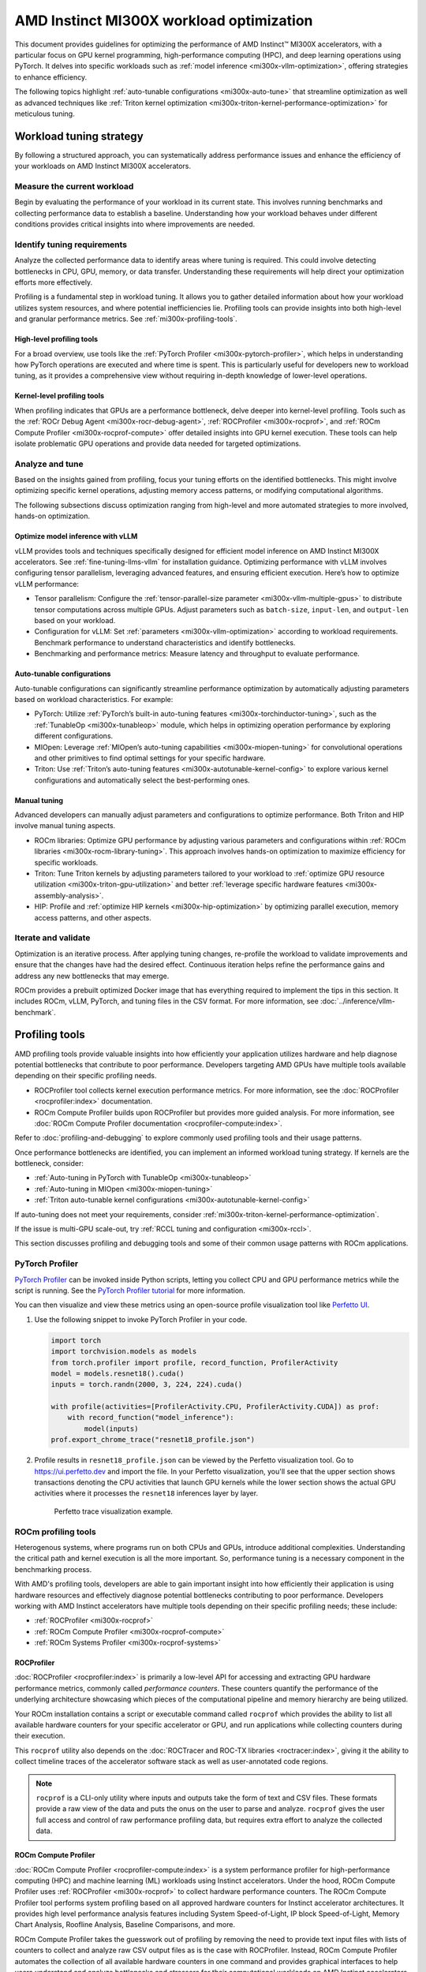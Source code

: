 .. meta::
   :description: Learn about workload tuning on AMD Instinct MI300X accelerators for optimal performance.
   :keywords: AMD, Instinct, MI300X, HPC, tuning, BIOS settings, NBIO, ROCm,
              environment variable, performance, HIP, Triton, PyTorch TunableOp, vLLM, RCCL,
              MIOpen, accelerator, GPU, resource utilization

*****************************************
AMD Instinct MI300X workload optimization
*****************************************

This document provides guidelines for optimizing the performance of AMD
Instinct™ MI300X accelerators, with a particular focus on GPU kernel
programming, high-performance computing (HPC), and deep learning operations
using PyTorch. It delves into specific workloads such as
:ref:`model inference <mi300x-vllm-optimization>`, offering strategies to
enhance efficiency.

The following topics highlight :ref:`auto-tunable configurations <mi300x-auto-tune>`
that streamline optimization as well as advanced techniques like
:ref:`Triton kernel optimization <mi300x-triton-kernel-performance-optimization>` for
meticulous tuning.

Workload tuning strategy
========================

By following a structured approach, you can systematically address
performance issues and enhance the efficiency of your workloads on AMD Instinct
MI300X accelerators.

Measure the current workload
----------------------------

Begin by evaluating the performance of your workload in its current state. This
involves running benchmarks and collecting performance data to establish a
baseline. Understanding how your workload behaves under different conditions
provides critical insights into where improvements are needed.

.. _mi300x-profiling-start:

Identify tuning requirements
----------------------------

Analyze the collected performance data to identify areas where tuning is
required. This could involve detecting bottlenecks in CPU, GPU, memory, or data
transfer. Understanding these requirements will help direct your optimization
efforts more effectively.

Profiling is a fundamental step in workload tuning. It allows you to gather
detailed information about how your workload utilizes system resources, and
where potential inefficiencies lie. Profiling tools can provide insights into
both high-level and granular performance metrics. See :ref:`mi300x-profiling-tools`.

High-level profiling tools
^^^^^^^^^^^^^^^^^^^^^^^^^^

For a broad overview, use tools like the
:ref:`PyTorch Profiler <mi300x-pytorch-profiler>`, which helps in
understanding how PyTorch operations are executed and where time is spent. This
is particularly useful for developers new to workload tuning, as it provides a
comprehensive view without requiring in-depth knowledge of lower-level
operations.

Kernel-level profiling tools
^^^^^^^^^^^^^^^^^^^^^^^^^^^^

When profiling indicates that GPUs are a performance bottleneck, delve deeper
into kernel-level profiling. Tools such as the
:ref:`ROCr Debug Agent <mi300x-rocr-debug-agent>`,
:ref:`ROCProfiler <mi300x-rocprof>`, and
:ref:`ROCm Compute Profiler <mi300x-rocprof-compute>` offer detailed insights
into GPU kernel execution. These tools can help isolate problematic GPU
operations and provide data needed for targeted optimizations.

Analyze and tune
----------------

Based on the insights gained from profiling, focus your tuning efforts on the
identified bottlenecks. This might involve optimizing specific kernel
operations, adjusting memory access patterns, or modifying computational
algorithms.

The following subsections discuss optimization ranging from high-level and more
automated strategies to more involved, hands-on optimization.

Optimize model inference with vLLM
^^^^^^^^^^^^^^^^^^^^^^^^^^^^^^^^^^

vLLM provides tools and techniques specifically designed for efficient model
inference on AMD Instinct MI300X accelerators. See :ref:`fine-tuning-llms-vllm`
for installation guidance. Optimizing performance with vLLM
involves configuring tensor parallelism, leveraging advanced features, and
ensuring efficient execution. Here’s how to optimize vLLM performance:

* Tensor parallelism: Configure the
  :ref:`tensor-parallel-size parameter <mi300x-vllm-multiple-gpus>` to distribute
  tensor computations across multiple GPUs. Adjust parameters such as
  ``batch-size``, ``input-len``, and ``output-len`` based on your workload.

* Configuration for vLLM: Set :ref:`parameters <mi300x-vllm-optimization>`
  according to workload requirements. Benchmark performance to understand
  characteristics and identify bottlenecks.

* Benchmarking and performance metrics: Measure latency and throughput to
  evaluate performance.

.. _mi300x-auto-tune:

Auto-tunable configurations
^^^^^^^^^^^^^^^^^^^^^^^^^^^
Auto-tunable configurations can significantly streamline performance
optimization by automatically adjusting parameters based on workload
characteristics. For example:

* PyTorch: Utilize :ref:`PyTorch’s built-in auto-tuning features <mi300x-torchinductor-tuning>`,
  such as the :ref:`TunableOp <mi300x-tunableop>` module, which helps in
  optimizing operation performance by exploring different configurations.

* MIOpen: Leverage :ref:`MIOpen’s auto-tuning capabilities <mi300x-miopen-tuning>`
  for convolutional operations and other primitives to find optimal settings for
  your specific hardware.

* Triton: Use :ref:`Triton’s auto-tuning features <mi300x-autotunable-kernel-config>`
  to explore various kernel configurations and automatically select the
  best-performing ones.

Manual tuning
^^^^^^^^^^^^^

Advanced developers can manually adjust parameters and configurations to
optimize performance. Both Triton and HIP involve manual tuning aspects.

* ROCm libraries: Optimize GPU performance by adjusting various parameters and
  configurations within :ref:`ROCm libraries <mi300x-rocm-library-tuning>`. This
  approach involves hands-on optimization to maximize efficiency for specific
  workloads.

* Triton: Tune Triton kernels by adjusting parameters tailored to
  your workload to
  :ref:`optimize GPU resource utilization <mi300x-triton-gpu-utilization>` and
  better :ref:`leverage specific hardware features <mi300x-assembly-analysis>`.

* HIP: Profile and :ref:`optimize HIP kernels <mi300x-hip-optimization>` by
  optimizing parallel execution, memory access patterns, and other aspects.

Iterate and validate
--------------------

Optimization is an iterative process. After applying tuning changes, re-profile
the workload to validate improvements and ensure that the changes have had the
desired effect. Continuous iteration helps refine the performance gains and
address any new bottlenecks that may emerge.

ROCm provides a prebuilt optimized Docker image that has everything required to implement
the tips in this section. It includes ROCm, vLLM, PyTorch, and tuning files in the CSV 
format. For more information, see :doc:`../inference/vllm-benchmark`.

.. _mi300x-profiling-tools:

Profiling tools
===============

AMD profiling tools provide valuable insights into how efficiently your
application utilizes hardware and help diagnose potential bottlenecks that
contribute to poor performance. Developers targeting AMD GPUs have multiple
tools available depending on their specific profiling needs.

* ROCProfiler tool collects kernel execution performance
  metrics. For more information, see the
  :doc:`ROCProfiler <rocprofiler:index>`
  documentation.

* ROCm Compute Profiler builds upon ROCProfiler but provides more guided analysis.
  For more information, see
  :doc:`ROCm Compute Profiler documentation <rocprofiler-compute:index>`.

Refer to :doc:`profiling-and-debugging`
to explore commonly used profiling tools and their usage patterns.

Once performance bottlenecks are identified, you can implement an informed workload
tuning strategy. If kernels are the bottleneck, consider:

* :ref:`Auto-tuning in PyTorch with TunableOp <mi300x-tunableop>`

* :ref:`Auto-tuning in MIOpen <mi300x-miopen-tuning>`

* :ref:`Triton auto-tunable kernel configurations <mi300x-autotunable-kernel-config>`

If auto-tuning does not meet your requirements, consider
:ref:`mi300x-triton-kernel-performance-optimization`.

If the issue is multi-GPU scale-out, try
:ref:`RCCL tuning and configuration <mi300x-rccl>`.

This section discusses profiling and debugging tools and some of their common usage patterns with ROCm applications.

.. _mi300x-pytorch-profiler:

PyTorch Profiler
----------------

`PyTorch Profiler <https://pytorch.org/docs/stable/profiler.html>`_ can be invoked inside Python scripts, letting you
collect CPU and GPU performance metrics while the script is running. See the `PyTorch Profiler tutorial
<https://pytorch.org/tutorials/recipes/recipes/profiler_recipe.html>`_ for more information.

You can then visualize and view these metrics using an open-source profile visualization tool like
`Perfetto UI <https://ui.perfetto.dev>`_.

#. Use the following snippet to invoke PyTorch Profiler in your code.

   .. code-block:: python

      import torch
      import torchvision.models as models
      from torch.profiler import profile, record_function, ProfilerActivity
      model = models.resnet18().cuda()
      inputs = torch.randn(2000, 3, 224, 224).cuda()

      with profile(activities=[ProfilerActivity.CPU, ProfilerActivity.CUDA]) as prof:
          with record_function("model_inference"):
              model(inputs)
      prof.export_chrome_trace("resnet18_profile.json")

#. Profile results in ``resnet18_profile.json`` can be viewed by the Perfetto visualization tool. Go to
   `<https://ui.perfetto.dev>`__ and import the file. In your Perfetto visualization, you'll see that the upper section
   shows transactions denoting the CPU activities that launch GPU kernels while the lower section shows the actual GPU
   activities where it processes the ``resnet18`` inferences layer by layer. 

   .. figure:: ../../../data/how-to/tuning-guides/perfetto-trace.svg
      :width: 800

      Perfetto trace visualization example.

ROCm profiling tools
--------------------

Heterogenous systems, where programs run on both CPUs and GPUs, introduce additional complexities. Understanding the
critical path and kernel execution is all the more important. So, performance tuning is a necessary component in the
benchmarking process.

With AMD's profiling tools, developers are able to gain important insight into how efficiently their application is
using hardware resources and effectively diagnose potential bottlenecks contributing to poor performance. Developers
working with AMD Instinct accelerators have multiple tools depending on their specific profiling needs; these include:

* :ref:`ROCProfiler <mi300x-rocprof>`

* :ref:`ROCm Compute Profiler <mi300x-rocprof-compute>`

* :ref:`ROCm Systems Profiler <mi300x-rocprof-systems>`

.. _mi300x-rocprof:

ROCProfiler
^^^^^^^^^^^

:doc:`ROCProfiler <rocprofiler:index>` is primarily a low-level API for accessing and extracting GPU hardware performance
metrics, commonly called *performance counters*. These counters quantify the performance of the underlying architecture
showcasing which pieces of the computational pipeline and memory hierarchy are being utilized.

Your ROCm installation contains a script or executable command called ``rocprof`` which provides the ability to list all
available hardware counters for your specific accelerator or GPU, and run applications while collecting counters during
their execution.

This ``rocprof`` utility also depends on the :doc:`ROCTracer and ROC-TX libraries <roctracer:index>`, giving it the
ability to collect timeline traces of the accelerator software stack as well as user-annotated code regions.

.. note::

   ``rocprof`` is a CLI-only utility where inputs and outputs take the form of text and CSV files. These
   formats provide a raw view of the data and puts the onus on the user to parse and analyze. ``rocprof``
   gives the user full access and control of raw performance profiling data, but requires extra effort to analyze the
   collected data.

.. _mi300x-rocprof-compute:

ROCm Compute Profiler
^^^^^^^^^^^^^^^^^^^^^

:doc:`ROCm Compute Profiler <rocprofiler-compute:index>` is a system performance profiler for high-performance computing (HPC) and
machine learning (ML) workloads using Instinct accelerators. Under the hood, ROCm Compute Profiler uses
:ref:`ROCProfiler <mi300x-rocprof>` to collect hardware performance counters. The ROCm Compute Profiler tool performs
system profiling based on all approved hardware counters for Instinct
accelerator architectures. It provides high level performance analysis features including System Speed-of-Light, IP
block Speed-of-Light, Memory Chart Analysis, Roofline Analysis, Baseline Comparisons, and more.

ROCm Compute Profiler takes the guesswork out of profiling by removing the need to provide text input files with lists of counters
to collect and analyze raw CSV output files as is the case with ROCProfiler. Instead, ROCm Compute Profiler automates the collection
of all available hardware counters in one command and provides graphical interfaces to help users understand and
analyze bottlenecks and stressors for their computational workloads on AMD Instinct accelerators.

.. note::

   ROCm Compute Profiler collects hardware counters in multiple passes, and will therefore re-run the application during each pass
   to collect different sets of metrics.

.. figure:: ../../../data/how-to/tuning-guides/rocprof-compute-analysis.png
   :width: 800

   ROCm Compute Profiler memory chart analysis panel.

In brief, ROCm Compute Profiler provides details about hardware activity for a particular GPU kernel. It also supports both
a web-based GUI or command-line analyzer, depending on your preference.

.. _mi300x-rocprof-systems:

ROCm Systems Profiler
^^^^^^^^^^^^^^^^^^^^^

:doc:`ROCm Systems Profiler <rocprofiler-systems:index>` is a comprehensive profiling and tracing tool for parallel applications,
including HPC and ML packages, written in C, C++, Fortran, HIP, OpenCL, and Python which execute on the CPU or CPU and
GPU. It is capable of gathering the performance information of functions through any combination of binary
instrumentation, call-stack sampling, user-defined regions, and Python interpreter hooks.

ROCm Systems Profiler supports interactive visualization of comprehensive traces in the web browser in addition to high-level
summary profiles with ``mean/min/max/stddev`` statistics. Beyond runtime
information, ROCm Systems Profiler supports the collection of system-level metrics such as CPU frequency, GPU temperature, and GPU
utilization. Process and thread level metrics such as memory usage, page faults, context switches, and numerous other
hardware counters are also included.

.. tip::

   When analyzing the performance of an application, it is best not to assume you know where the performance
   bottlenecks are and why they are happening. ROCm Systems Profiler is the ideal tool for characterizing where optimization would
   have the greatest impact on the end-to-end execution of the application and to discover what else is happening on the
   system during a performance bottleneck.

.. figure:: ../../../data/how-to/tuning-guides/rocprof-systems-timeline.png
   :width: 800

   ROCm Systems Profiler timeline trace example.

.. _mi300x-vllm-optimization:

vLLM performance optimization
=============================

vLLM is a high-throughput and memory efficient inference and serving engine for large language models that has gained traction in the AI community for
its performance and ease of use. See :ref:`fine-tuning-llms-vllm` for a primer on vLLM with ROCm.

Performance environment variables
---------------------------------

The following performance tips are not *specific* to vLLM -- they are general
but relevant in this context. You can tune the following vLLM parameters to
achieve optimal request latency and throughput performance.

* As described in :ref:`mi300x-env-vars`, the environment
  variable ``HIP_FORCE_DEV_KERNARG`` can improve vLLM performance. Set it to
  ``export HIP_FORCE_DEV_KERNARG=1``.

* Set the :ref:`RCCL environment variable <mi300x-rccl>` ``NCCL_MIN_NCHANNELS``
  to ``112`` to increase the number of channels on MI300X to potentially improve
  performance.

* Set the environment variable ``TORCH_BLAS_PREFER_HIPBLASLT=1`` to use hipBLASLt to improve performance.

Auto-tuning using PyTorch TunableOp
------------------------------------

Since vLLM is based on the PyTorch framework, PyTorch TunableOp can be used for auto-tuning. 
You can run auto-tuning with TunableOp in two simple steps without modifying your code:

* Enable TunableOp and tuning. Optionally, enable verbose mode:

  .. code-block:: shell

     PYTORCH_TUNABLEOP_ENABLED=1 PYTORCH_TUNABLEOP_VERBOSE=1 your_vllm_script.sh

* Enable TunableOp and disable tuning and measure.

  .. code-block:: shell

     PYTORCH_TUNABLEOP_ENABLED=1 PYTORCH_TUNABLEOP_TUNING=0 your_vllm_script.sh

Learn more about TunableOp in the :ref:`PyTorch TunableOp <mi300x-tunableop>` section.

Performance tuning based on vLLM engine configurations
-------------------------------------------------------

The following subsections describe vLLM-specific configurations for performance tuning.
You can tune the following vLLM parameters to achieve optimal performance.

*  ``tensor_parallel_size``

*  ``gpu_memory_utilization``

*  ``dtype``

*  ``enforce_eager``

*  ``kv_cache_dtype``

*  ``input_len``

*  ``output_len``

*  ``max_num_seqs``

*  ``num_scheduler_steps``

*  ``max_model_len``

*  ``enable_chunked_prefill``

*  ``distributed_executor_backend``

*  ``max_seq_len_to_capture``

Refer to `vLLM documentation <https://docs.vllm.ai/en/latest/models/performance.html>`_
for additional performance tips. :ref:`fine-tuning-llms-vllm` describes vLLM
usage with ROCm.

ROCm provides a prebuilt optimized Docker image for validating the performance
of LLM inference with vLLM on the MI300X accelerator. The Docker image includes
ROCm, vLLM, PyTorch, and tuning files in the CSV format. For more information,
see :doc:`../inference/vllm-benchmark`.

.. _mi300x-vllm-throughput-measurement:

Evaluating performance by throughput measurement
-------------------------------------------------

This tuning guide evaluates the performance of LLM inference workloads by measuring throughput in tokens per second (TPS). Throughput can be assessed using both real-world and synthetic data, depending on your evaluation goals.

Refer to the benchmarking script located at ``benchmarks/benchmark_throughput.py`` in the `vLLM repository <https://github.com/ROCm/vllm/blob/main/benchmarks/benchmark_throughput.py>`_.
Use this script to measure throughput effectively. You can assess throughput using real-world and synthetic data, depending on your evaluation goals.

* For realistic performance evaluation, you can use datasets like Hugging Face's
  ``ShareGPT_V3_unfiltered_cleaned_split.json``. This dataset includes real-world conversational
  data, making it a good representation of typical use cases for language models. Download it using
  the following command:

  .. code-block:: shell

     wget https://huggingface.co/datasets/anon8231489123/ShareGPT_Vicuna_unfiltered/resolve/main/ShareGPT_V3_unfiltered_cleaned_split.json

* For standardized benchmarking, you can set fixed input and output token
  lengths. Synthetic prompts provide consistent benchmarking runs, making it
  easier to compare performance across different models or configurations.
  Additionally, a controlled environment simplifies analysis.

By balancing real-world data and synthetic data approaches, you can get a well-rounded understanding of model performance in varied scenarios.

.. _mi300x-vllm-single-node:

Maximizing vLLM instances on a single node
------------------------------------------

The general guideline is to maximize per-node throughput by running as many vLLM instances as possible.
However, running too many instances might lead to insufficient memory for the KV-cache, which can affect performance.

The Instinct MI300X accelerator is equipped with 192GB of HBM3 memory capacity and bandwidth.
For models that fit in one GPU -- to maximize the accumulated throughput -- you can run as many as eight vLLM instances
simultaneously on one MI300X node (with eight GPUs). To do so, use the GPU isolation environment
variable ``CUDA_VISIBLE_DEVICES``.

For example, this script runs eight instances of vLLM for throughput benchmarking at the same time
with a model that can fit in one GPU:

.. code-block:: shell

   for i in $(seq 0 7);
   do
       CUDA_VISIBLE_DEVICES="$i" python3 /app/vllm/benchmarks/benchmark_throughput.py -tp 1 --dataset "/path/to/dataset/ShareGPT_V3_unfiltered_cleaned_split.json" --model /path/to/model &
   done

The total throughput achieved by running ``N`` instances of vLLM is generally much higher than running a
single vLLM instance across ``N`` GPUs simultaneously (that is, configuring ``tensor_parallel_size`` as N or
using the ``-tp`` N option, where ``1 < N ≤ 8``).

vLLM on MI300X accelerators can run a variety of model weights, including Llama 2 (7b, 13b, 70b), Llama 3 (8b, 70b), Qwen2 (7b, 72b), Mixtral-8x7b, Mixtral-8x22b, and so on.
Notable configurations include Llama2-70b and Llama3-70b models on a single MI300X GPU, and the Llama3.1 405b model can fit on one single node with 8 MI300X GPUs.

.. _mi300x-vllm-gpu-memory-utilization:

Configure the gpu_memory_utilization parameter
----------------------------------------------

There are two ways to increase throughput by configuring ``gpu-memory-utilization`` parameter.

1. Increase ``gpu-memory-utilization`` to improve the throughput for a single instance as long as
   it does not incur HIP or CUDA Out Of Memory. The default ``gpu-memory-utilization`` is 0.9.
   You can set it to ``>0.9`` and ``<1``.

   For example, below benchmarking command set the ``gpu-memory-utilization`` as 0.98, or 98%.

   .. code-block:: shell

      /vllm-workspace/benchmarks/benchmark_throughput.py --gpu-memory-utilization 0.98 --input-len 1024 --output-len 128 --model /path/to/model

2. Decrease ``gpu-memory-utilization`` to maximize the number of vLLM instances on the same GPU.

   Specify GPU memory utilization to run as many instances of vLLM as possible on a single
   GPU. However, too many instances can result in no memory for KV-cache. For small models, run
   multiple instances of vLLM on the same GPU by specifying a smaller ``gpu-memory-utilization`` -- as
   long as it would not cause HIP Out Of Memory. 

   For example, run two instances of the Llama3-8b model at the same time on a single GPU by specifying
   ``--gpu-memory-utilization`` to 0.4 (40%) as follows (on GPU ``0``):

   .. code-block:: shell

      CUDA_VISIBLE_DEVICES=0 python3 /vllm-workspace/benchmarks/benchmark_throughput.py --gpu-memory-utilization 0.4 
      --dataset "/path/to/dataset/ShareGPT_V3_unfiltered_cleaned_split.json" --model /path/to/model &

      CUDA_VISIBLE_DEVICES=0 python3 /vllm-workspace/benchmarks/benchmark_throughput.py --gpu-memory-utilization 0.4 
      --dataset "/path/to/dataset/ShareGPT_V3_unfiltered_cleaned_split.json" --model /path/to/model &

See :ref:`vllm-engine-args` for other performance suggestions.

.. _mi300x-vllm-multiple-gpus:

Run vLLM on multiple GPUs
-------------------------

The two main reasons to use multiple GPUs are:

*  The model size is too big to run vLLM using one GPU as it results HIP Out of Memory.

*  To achieve better latency when using a single GPU is not desirable.

To run one vLLM instance on multiple GPUs, use the ``-tp`` or ``--tensor-parallel-size`` option to
specify multiple GPUs. Optionally, use the ``CUDA_VISIBLE_DEVICES`` environment variable to specify
the GPUs.

For example, you can use two GPUs to start an API server on port 8000:

.. code-block:: shell

   python -m vllm.entrypoints.api_server --model /path/to/model --dtype
   float16 -tp 2 --port 8000 &

To achieve both latency and throughput performance for serving, you can run multiple API servers on
different GPUs by specifying different ports for each server and use ``CUDA_VISIBLE_DEVICES`` to
specify the GPUs for each server, for example:

.. code-block:: shell

   CUDA_VISIBLE_DEVICES=0,1 python -m vllm.entrypoints.api_server --model
   /path/to/model --dtype float16 -tp 2 --port 8000 &

   CUDA_VISIBLE_DEVICES=2,3 python -m vllm.entrypoints.api_server --model
   /path/to/model --dtype float16 -tp 2 --port 8001 &

Choose an attention backend
---------------------------

vLLM on ROCm supports two attention backends, each suitable for different use cases and performance
requirements:

- **Triton Flash Attention** - For benchmarking, run vLLM scripts at
  least once as a warm-up step so Triton can perform auto-tuning before
  collecting benchmarking numbers. This is the default setting.

- **Composable Kernel (CK) Flash Attention** - To use CK Flash Attention, specify
  the environment variable as ``export VLLM_USE_TRITON_FLASH_ATTN=0``.


Refer to :ref:`Model acceleration libraries <acceleration-flash-attention>`
to learn more about Flash Attention with Triton or CK backends.

.. _vllm-engine-args:

vLLM engine arguments
---------------------

The following are configuration suggestions to potentially improve performance with vLLM. See
`vLLM's engine arguments documentation <https://docs.vllm.ai/en/stable/models/engine_args.html>`_
for a full list of configurable engine arguments.

Configure the max-num-seqs parameter
^^^^^^^^^^^^^^^^^^^^^^^^^^^^^^^^^^^^

Increase the ``max-num-seqs`` parameter from the default ``256`` to ``512`` (``--max-num-seqs
512``). This increases the maximum number of sequences per iteration and can improve throughput.

Use the float16 dtype
^^^^^^^^^^^^^^^^^^^^^

The default data type (``dtype``) is specified in the model’s configuration file. For instance, some models use ``torch.bfloat16`` as their default ``dtype``.
Use float16 (``--dtype float16``) for better performance.

Multi-step scheduling
^^^^^^^^^^^^^^^^^^^^^

Setting ``num-scheduler-steps`` for multi-step scheduling can increase performance. Set it between 10 to 15 (``--num-scheduler-steps 10``).

Distributed executor backend
^^^^^^^^^^^^^^^^^^^^^^^^^^^^

The vLLM supports two modes of distributed executor backend: ``ray`` and ``mp``. When using the `<https://github.com/ROCm/vllm>`__ fork, using the ``mp``
backend (``--distributed_executor_backend mp``) is recommended.

Graph mode max-seq-len-to-capture
^^^^^^^^^^^^^^^^^^^^^^^^^^^^^^^^^

Maximum sequence length covered by CUDA graphs. In the default mode (where ``enforce_eager`` is ``False``), when a sequence has context length
larger than this, vLLM engine falls back to eager mode. The default is 8192.

When working with models that support long context lengths, set the parameter ``--max-seq-len-to-capture`` to 16384.
See this `vLLM blog <https://blog.vllm.ai/2024/10/23/vllm-serving-amd.html>`__ for details.

An example of long context length model is Qwen2-7b.

Whether to enable chunked prefill
^^^^^^^^^^^^^^^^^^^^^^^^^^^^^^^^^

Another vLLM performance tip is to enable chunked prefill to improve
throughput. Chunked prefill allows large prefills to be chunked into
smaller chunks and batched together with decode requests.

You can enable the feature by specifying ``--enable-chunked-prefill`` in the
command line or setting ``enable_chunked_prefill=True`` in the LLM
constructor. 

As stated in `vLLM's documentation, <https://docs.vllm.ai/en/latest/models/performance.html#chunked-prefill>`__,
you can tune the performance by changing ``max_num_batched_tokens``. By
default, it is set to 512 and optimized for ITL (inter-token latency).
Smaller ``max_num_batched_tokens`` achieves better ITL because there are
fewer prefills interrupting decodes.
Higher ``max_num_batched_tokens`` achieves better TTFT (time to the first
token) as you can put more prefill to the batch.

You might experience noticeable throughput improvements when
benchmarking on a single GPU or 8 GPUs using the vLLM throughput
benchmarking script along with the ShareGPT dataset as input.

In the case of fixed ``input-len``/``output-len``, for some configurations,
enabling chunked prefill increases the throughput. For some other
configurations, the throughput may be worse and elicit a need to tune
parameter ``max_num_batched_tokens`` (for example, increasing ``max_num_batched_tokens`` value to 4096 or larger).

.. note::

   Chunked prefill is no longer recommended. See the vLLM blog: `Serving LLMs on AMD MI300X: Best Practices <https://blog.vllm.ai/2024/10/23/vllm-serving-amd.html>`_ (October 2024).

Quantization support
---------------------

Quantization reduces the precision of the model’s weights and activations, which significantly decreases the memory footprint.
``fp8(w8a8)`` and ``AWQ`` quantization are supported for ROCm.

FP8 quantization
^^^^^^^^^^^^^^^^^

`<https://github.com/ROCm/vllm>`__ supports FP8 (8-bit floating point) weight and activation quantization using hardware acceleration on the Instinct MI300X.
Quantization of models with FP8 allows for a 2x reduction in model memory requirements and up to a 1.6x improvement in throughput with minimal impact on accuracy.

AMD publishes Quark Quantized OCP FP8 models on Hugging Face. For example:

* `Llama-3.1-8B-Instruct-FP8-KV <https://huggingface.co/amd/Llama-3.1-8B-Instruct-FP8-KV>`__
* `Llama-3.1-70B-Instruct-FP8-KV <https://huggingface.co/amd/Llama-3.1-70B-Instruct-FP8-KV>`__
* `Llama-3.1-405B-Instruct-FP8-KV <https://huggingface.co/amd/Llama-3.1-405B-Instruct-FP8-KV>`__
* `Mixtral-8x7B-Instruct-v0.1-FP8-KV <https://huggingface.co/amd/Mixtral-8x7B-Instruct-v0.1-FP8-KV>`__
* `Mixtral-8x22B-Instruct-v0.1-FP8-KV <https://huggingface.co/amd/Mixtral-8x22B-Instruct-v0.1-FP8-KV>`__

To enable vLLM benchmarking to run on fp8 quantized models, use the ``--quantization`` parameter with value ``fp8`` (``--quantization fp8``).

AWQ quantization
^^^^^^^^^^^^^^^^

You can quantize your own models by installing AutoAWQ or picking one of the 400+ models on Hugging Face. Be aware that
that AWQ support in vLLM is currently underoptimized.

To enable vLLM to run on ``awq`` quantized models, using ``--quantization`` parameter with ``awq`` (``--quantization awq``).

You can find more specifics in the `vLLM AutoAWQ documentation <https://docs.vllm.ai/en/stable/quantization/auto_awq.html>`_.

fp8 kv-cached-dtype
^^^^^^^^^^^^^^^^^^^^^^^

Using ``fp8 kv-cache dtype`` can improve performance as it reduces the size
of ``kv-cache``. As a result, it reduces the cost required for reading and
writing the ``kv-cache``.

To use this feature, specify ``--kv-cache-dtype`` as ``fp8``.

To specify the quantization scaling config, use the
``--quantization-param-path`` parameter. If the parameter is not specified,
the default scaling factor of ``1`` is used, which can lead to less accurate
results. To generate ``kv-cache`` scaling JSON file, see `FP8 KV
Cache <https://github.com/vllm-project/vllm/blob/main/examples/fp8/README.md>`__
in the vLLM GitHub repository.

Two sample Llama scaling configuration files are in vLLM for ``llama2-70b`` and
``llama2-7b``.

If building the vLLM using
`Dockerfile.rocm <https://github.com/vllm-project/vllm/blob/main/Dockerfile.rocm>`_
for ``llama2-70b`` scale config, find the file at
``/vllm-workspace/tests/fp8_kv/llama2-70b-fp8-kv/kv_cache_scales.json`` at
runtime.

Below is a sample command to run benchmarking with this feature enabled
for the ``llama2-70b`` model:

.. code-block:: shell

   python3 /vllm-workspace/benchmarks/benchmark_throughput.py --model \
   /path/to/llama2-70b-model --kv-cache-dtype "fp8" \
   --quantization-param-path \
   "/vllm-workspace/tests/fp8_kv/llama2-70b-fp8-kv/kv_cache_scales.json" \
   --input-len 512 --output-len 256 --num-prompts 500


.. _mi300x-tunableop:

PyTorch TunableOp
==================

`TunableOp <https://github.com/pytorch/pytorch/blob/main/aten/src/ATen/cuda/tunable/README.md>`_
is a feature used to obtain the optimal GPU kernel for a key PyTorch operations. At the moment,
TunableOp supports the tuning of dense matrix multiplies (GEMM, batched GEMM, GEMM and bias, and scaled GEMM).
This feature is useful for squeezing out the last bit of performance.
In short, it will try up to thousands of matrix multiply algorithms that are available in rocBLAS and hipBLASLt.
A caveat is that as the math libraries improve over time, there is a less benefit to using TunableOp,
and there is also no guarantee that the workload being tuned will be able to outperform the default GEMM algorithm in hipBLASLt.

Some additional references for PyTorch TunableOp include `ROCm blog <https://rocm.blogs.amd.com/artificial-intelligence/pytorch-tunableop/README.html>`__, 
TunableOp `README <https://github.com/pytorch/pytorch/blob/main/aten/src/ATen/cuda/tunable/README.md>`__, and 
`llm tuning <https://rocm.docs.amd.com/en/latest/how-to/llm-fine-tuning-optimization/model-acceleration-libraries.html#fine-tuning-llms-pytorch-tunableop>`__.

The three most important environment variables for controlling TunableOp are:

``PYTORCH_TUNABLEOP_ENABLED``
   The main on/off switch for all TunableOp implementations. Default is ``0`` (disabled). Set to ``1`` to enable.

``PYTORCH_TUNABLEOP_TUNING``
   When enabled, if a tuned entry isn't found, runs the tuning step and records the entry. Default is ``1`` (enabled). Set to ``0`` to disable.

``PYTORCH_TUNABLEOP_VERBOSE``
   Enables verbose output for debugging purposes -- it can be useful to see if TunableOp is being used at all. Default is ``0`` (disabled). Set to ``1`` to enable.

For the complete list of environment variables, see the
TunableOp `README <https://github.com/pytorch/pytorch/blob/main/aten/src/ATen/cuda/tunable/README.md>`__.
There are also Python APIs to set some of these environment variables,
but the preferred way to set the TunableOp tuning parameters is to use the environment variables.

Workflow
--------

Use these environment variables to enable TunableOp for any applications or libraries that use PyTorch (2.3 or later).

The first step is the tuning pass:

1. Enable TunableOp and tuning. Optionally enable verbose mode: 

   .. code-block:: shell

      PYTORCH_TUNABLEOP_ENABLED=1 PYTORCH_TUNABLEOP_VERBOSE=1 your_script.sh

   This pass can be very slow. The output will be the ``tunableop_results.csv`` file containing a list of GEMMs encountered
   and the optimal GPU kernel that was identified.



   Multi-GPU tuning is supported, producing a separate tunableop_results.csv file for each GPU. The
   tuning algorithm executes independently on each GPU, with each tuning process sandboxed to its
   respective GPU. There is no inter-GPU communication during tuning.

   For data-parallel algorithms, where GEMM configurations across GPUs are typically identical, this
   approach can result in redundant work. In such cases, running the workload on a single GPU might
   suffice. However, for algorithms involving multiple levels of parallelism (as in data parallelism
   combined with ML model parallelism), different GPUs might require distinct GEMM parameters. In
   these scenarios, a multi-GPU configuration is recommended.

In the second step, we re-run the workload with optimal configuration using the ``tunableop_results.csv`` file obtained in step 1.

2. Enable TunableOp, disable tuning, and measure:

   .. code-block:: shell

      PYTORCH_TUNABLEOP_ENABLED=1 PYTORCH_TUNABLEOP_TUNING=0 your_script.sh

Compare the wall-clock time from this second step to your reference wall-clock time with TunableOp completely disabled (``PYTORCH_TUNABLEOP_ENABLED=0``).

Offline tuning
--------------

A new feature of TunableOp, offline tuning, is available in upstream PyTorch and supported in PyTorch 2.6 or later.

Traditionally, tuning is performed in-place during workload execution. While convenient for one-off
tuning, this approach can become cumbersome if frequent re-tuning is required -- such as when a new
version of a math library is released. In these cases, re-running the workload and performing tuning
repeatedly can be inefficient.

Offline tuning addresses this challenge by decoupling the tuning process from workload execution. It
enables the collection of GEMMs from a workload during a collection pass, followed by tuning these
GEMMs in a separate tuning pass, without re-running the original workload. This approach
significantly reduces compute resource requirements, particularly for time-intensive workloads.

For workflow instructions, refer to the `Offline Tuning documentation <https://github.com/pytorch/pytorch/blob/main/aten/src/ATen/cuda/tunable/README.md#offline-tuning>`_.

.. _mi300x-torchinductor-tuning:

PyTorch inductor max-autotune tuning knobs
==========================================

The following are suggestions for optimizing matrix multiplication (GEMM) and
convolution (``conv``) operations in PyTorch using ``inductor``, a part of the
PyTorch compilation framework.

Learn more about TorchInductor environment variables and usage in the
`PyTorch documentation <https://pytorch.org/docs/2.3/torch.compiler_inductor_profiling.html>`_.

.. note::

   Triton is not used if regular :doc:`MIOpen <miopen:index>` or
   :doc:`rocBLAS <rocblas:index>` performs faster for a specific operation.

.. note::

   Experimental: TunableOp (see the :ref:`PyTorch TunableOp <mi300x-tunableop>` section) can also be used in combination
   with ``TorchInductor`` ``max-autotune`` mode to boost ATen GEMM performance but will further increase tuning time.
   The environment variable ``TORCHINDUCTOR_AUTOTUNE_MULTI_DEVICE=1`` can be useful in single GPU workloads to distribute Triton GEMM tuning.

Triton backend
--------------

The goal is to leverage Triton to achieve better performance. To tune Triton kernels with ``gemm`` and convolution ops (``conv``), use the
``torch.compile`` function with the ``max-autotune`` mode. This benchmarks a
predefined list of Triton configurations and selects the fastest one for each
shape. See the configurations in PyTorch source code:

* `conv configurations for "max-autotune" <https://github.com/pytorch/pytorch/blob/a1d02b423c6b4ccacd25ebe86de43f650463bbc6/torch/_inductor/kernel/conv.py#L51>`_

* `matmul configurations for "max-autotune" <https://github.com/pytorch/pytorch/blob/a1d02b423c6b4ccacd25ebe86de43f650463bbc6/torch/_inductor/kernel/mm_common.py#L118>`_

This tuning will select the best Triton ``gemm`` configurations according to tile-size 
``(BLOCK_M, BLOCK_N, BLOCK_K), num_stages, num_warps`` and ``mfma`` instruction size ( ``matrix_instr_nonkdim`` ) 
(see "Triton kernel optimization" section for more details).

* Set ``torch._inductor.config.max_autotune = True`` or ``TORCHINDUCTOR_MAX_AUTOTUNE=1``.

* Or, for more fine-grained control:

  ``torch._inductor.config.max_autotune_gemm = True``
     To enable tuning or lowering of ``mm``/``conv``\s.

  ``torch._inductor.config.max_autotune.pointwise = True``
     To enable tuning for ``pointwise``/``reduction`` ops.

  ``torch._inductor.max_autotune_gemm_backends`` or ``TORCHINDUCTOR_MAX_AUTOTUNE_GEMM_BACKENDS``
     Selects the candidate backends for ``mm`` auto-tuning. Defaults to
     ``TRITON,ATEN``. 
     Limiting this to ``TRITON`` might improve performance by
     enabling more fused ``mm`` kernels instead of going to rocBLAS.

* Inference can see large improvements on AMD GPUs by utilizing
  ``torch._inductor.config.freezing=True`` or the ``TORCHINDUCTOR_FREEZING=1`` variable, which
  in-lines weights as constants and enables constant folding optimizations.

* Enabling ``inductor``’s cpp_wrapper might improve overhead. This generates
  C++ code which launches Triton binaries directly with
  ``hipModuleLaunchKernel`` and relies on `hipification`.

  ``torch._inductor.config.cpp_wrapper=True`` or ``TORCHINDUCTOR_CPP_WRAPPER=1``

* Convolution workloads might see a performance benefit by specifying  
  ``torch._inductor.config.layout_optimization=True`` or ``TORCHINDUCTOR_LAYOUT_OPTIMIZATION=1``.
  This can help performance by enforcing ``channel_last`` memory format on the
  convolution in TorchInductor, avoiding any unnecessary transpose operations. 
  Note that ``PYTORCH_MIOPEN_SUGGEST_NHWC=1`` is recommended if using this.

* To extract the Triton kernels generated by ``inductor``, set the environment variable
  ``TORCH_COMPILE_DEBUG=1``, which will create a ``torch_compile_debug/`` directory
  in the current path. The wrapper codes generated by ``inductor`` are in one or more
  ``output_code.py`` files corresponding to the FX graphs associated with the model.
  The Triton kernels are defined in these generated codes.


Composable Kernel backend
--------------------------

You can enable the Composable Kernel (``CK``) backend by appending ``CK`` to the comma-separated list of backends. This allows the
auto-tuning process to use kernels from the Composable Kernel library.

``torch._inductor.max_autotune_gemm_backends`` or ``TORCHINDUCTOR_MAX_AUTOTUNE_GEMM_BACKENDS``.

Install the Composable Kernel library's Python wrapper via pip using the following command:

.. code-block:: shell

   pip install git+https://github.com/rocm/composable_kernel@develop

This wrapper library is responsible for constructing a list of kernel instances available in the Composable Kernel library,
as well as storing the kernel instance C++ includes in a known location (so clang can look into these paths when compiling the ``gemm`` auto-tune candidates).

  * ``matmul`` (with ``float16`` and ``bfloat16`` inputs, row-major X, row-major or column-major W)
  * ``addmm`` (with ``float16`` or ``bfloat16`` X, W and Bias; row-major X, row-major or column-major W; Bias can be broadcast either along row-major or column-major dimension)
  * ``scaled_mm`` (``float8_e4m3fnuz`` inputs, ``bfloat16`` output)
  * ``conv2d`` (with ``float32``, ``float16`` or ``bfloat16`` inputs, channels-last weight layout)

* For working examples, see `test/inductor/test_ck_backend.py <https://github.com/pytorch/pytorch/blob/main/test/inductor/test_ck_backend.py>`_.

* Compiling or build time can be configured by modifying ``torch._inductor.config`` to reduce the build time to avoid time-out.

  * ``compile_threads``: Number of threads used for compilation. Set it to the number of available CPU cores.
  * ``rocm.n_max_profiling_configs``: Limiting the number of kernels to speed up compilation.

* Setting environment variable ``PYTORCH_MIOPEN_SUGGEST_NHWC=1`` to optimize convolution operations.

Debugging and troubleshooting performance:

* Generate a standalone executable runner to debug or assess kernels' performance by setting environment variable
  ``INDUCTOR_CK_BACKEND_GENERATE_TEST_RUNNER_CODE=1`` to facilitate debugging and profiling. By default,
  the CK backend will not build a standalone executable runner.
* Enable debug by passing compilation flags (e.g., ``is_debug``) to clang when compiling the kernels in ``torch._inductor.config.rocm`` class.
* The generated source files and other products of clang compilation are located in the torch inductor root directory (default: ``/tmp/torchinductor_root``)

.. _mi300x-rocm-library-tuning:

ROCm library tuning
===================

ROCm library tuning involves optimizing the performance of routine computational
operations (such as ``GEMM``) provided by ROCm libraries like
:ref:`hipBLASLt <mi300x-hipblaslt>`, :ref:`Composable Kernel <mi300x-ck>`,
:ref:`MIOpen <mi300x-miopen>`, and :ref:`RCCL <mi300x-rccl>`. This tuning aims
to maximize efficiency and throughput on Instinct MI300X accelerators to gain 
improved application performance.

.. _mi300x-library-gemm:

GEMM (general matrix multiplication)
------------------------------------

GEMMs (General Matrix Multiplications) are a fundamental building block for many operations in neural networks.
GEMM is defined as ``C = αAB + βC`` where A is an ``MxK`` matrix input and B is ``KxN`` matrix input,
and C is ``MxN`` matrix input and is overwritten by the output. α and β are scalar inputs.
hipBLASLt is a library that provides general matrix-matrix operations with a flexible API
and extends functionalities beyond a traditional BLAS library.

.. _mi300x-hipblaslt:

hipBLASLt benchmarking
^^^^^^^^^^^^^^^^^^^^^^

The GEMM library
`hipBLASLt <https://rocm.docs.amd.com/projects/hipBLASLt/en/latest/index.html>`_
provides a benchmark tool for its supported operations. Refer to the
`documentation <https://github.com/ROCm/hipBLASLt/blob/develop/clients/benchmarks/README.md>`_
for details.

* Example 1: Benchmark mix fp8 GEMM

  .. code-block:: shell

     export HIP_FORCE_DEV_KERNARG=1  hipblaslt-bench --alpha 1 --beta 0 -r \
     f16_r --a_type f16_r --b_type f8_r --compute_type f32_f16_r \
     --initialization trig_float  --cold_iters 100 -i 1000 --rotating 256

* Example 2: Benchmark forward epilogues and backward epilogues

  *  ``HIPBLASLT_EPILOGUE_RELU: "--activation_type relu";``

  *  ``HIPBLASLT_EPILOGUE_BIAS: "--bias_vector";``

  *  ``HIPBLASLT_EPILOGUE_RELU_BIAS: "--activation_type relu --bias_vector";``

  *  ``HIPBLASLT_EPILOGUE_GELU: "--activation_type gelu";``

  *  ``HIPBLASLT_EPILOGUE_DGELU": --activation_type gelu --gradient";``

  *  ``HIPBLASLT_EPILOGUE_GELU_BIAS: "--activation_type gelu --bias_vector";``

  *  ``HIPBLASLT_EPILOGUE_GELU_AUX: "--activation_type gelu --use_e";``

  *  ``HIPBLASLT_EPILOGUE_GELU_AUX_BIAS: "--activation_type gelu --bias_vector --use_e";``

  *  ``HIPBLASLT_EPILOGUE_DGELU_BGRAD: "--activation_type gelu --bias_vector --gradient";``

  *  ``HIPBLASLT_EPILOGUE_BGRADA: "--bias_vector --gradient --bias_source a";``

  *  ``HIPBLASLT_EPILOGUE_BGRADB:  "--bias_vector --gradient --bias_source b";``


hipBLASLt auto-tuning using hipblaslt-bench
^^^^^^^^^^^^^^^^^^^^^^^^^^^^^^^^^^^^^^^^^^^

Use the auto-tuning tool in hipBLASLt to get the best solution for a given problem size.

Prerequisite
''''''''''''

Build hipBLASLt.
See the `hipBLASLt repository <https://github.com/ROCm/hipBLASLt>`_ to see detailed build instructions.

Quick start
'''''''''''

Create a working folder for the auto-tuning tool, for example, ``tuning/``.

1. Set the ``ProblemType``, ``TestConfig``, and ``TuningParameters`` in the YAML file. You can modify the template YAML file in ``hipblaslt/utilities``.

.. figure:: ../../../data/how-to/tuning-guides/hipblaslt_yaml_template.png
   :align: center
   :alt: HipBLASLt auto-tuning yaml file template

2. Run the following command to start tuning.

   .. code-block:: shell

      # python3 hipblaslt/utilities/find_exact.py <path-to-config-yaml> <path-to-the-root-of-built-hipblaslt> <working-directory>
      # Assume we're in folder tuning, the default root of the build folder of hipblaslt is hipblaslt/build/release
      python3 ../hipblaslt/utilities/find_exact.py tuning.yaml hipblaslt/build/release ./


Output
''''''

The tool will create two output folders. The first one is the benchmark results, 
the second one is the generated equality kernels. If ``SplitK`` is used, the solution's ``GlobalSplitU`` will 
also change if the winner is using a different ``SplitK`` from the solution. The YAML files generated inside the 
folder ``1_LogicYaml`` are logic ones. These YAML files are just like those generated from TensileLite.

.. figure:: ../../../data/how-to/tuning-guides/hipblaslt_auto_tuning_output_files.png
   :align: center
   :alt: HipBLASLt auto-tuning output folder


A quick view of the config YAML
'''''''''''''''''''''''''''''''

The tuning tool is a two-step tool. It first runs the benchmark, then it creates the equality YAML for the user. Note that this config YAML file is different from the config YAML used in TensileLite.

* **Benchmarking**

  The first step is to run the benchmark, ``find_exact.py`` will run the benchmark with ``hipblaslt-bench``.
  For the default configurations, see the Python file.

  .. code-block:: python

     defaultBenchOptions = {"ProblemType": {
         "TransposeA": 0,
         "TransposeB": 0,
         "ComputeInputDataType": "s",
         "ComputeDataType": "s",
         "DataTypeC": "s",
         "DataTypeD": "s",
         "UseBias": False
     }, "TestConfig": {
         "ColdIter": 20,
         "Iter": 100,
         "AlgoMethod": "all",
         "RequestedSolutions": 2, # Only works in AlgoMethod heuristic
         "SolutionIndex": None, # Only works in AlgoMethod index
         "ApiMethod": "cpp",
         "RotatingBuffer": 0,
     }, "TuningParameters": {
         "SplitK": [0]
     }, "ProblemSizes": []}
     defaultCreateLogicOptions = {}  # Currently unused

* ``TestConfig``
   1. ``ColdIter``: This is number the warm-up iterations before starting the kernel benchmark.
   2. ``Iter``: This is the number of iterations in kernel benchmarking
   3. ``AlgoMethod``: We recommended to keep this unchanged because method "all" returns all the available solutions for the problem type.
   4. ``ApiMethod``: We have c, mix, and cpp. Doesn't affect the result much.
   5. ``RotatingBuffer``: This is a size in the unit of MB. Recommended to set the value equal to the size of the cache of the card to avoid the kernel fetching data from the cache.
   
* ``TuningParameters``
   ``SplitK``: Divide ``K`` into ``N`` portions. Not every solution supports ``SplitK``. 
   The solution will be skipped if not supported.

* ``CreateLogic``
   Currently no control parameters.

hipBLASLt backend assembly generator tuning
^^^^^^^^^^^^^^^^^^^^^^^^^^^^^^^^^^^^^^^^^^^

:doc:`hipBLASLt <hipblaslt:index>` has a backend assembly generator in
`hipBLASLt's GitHub repository <https://github.com/ROCm/hipBLASLt/tree/develop/tensilelite>`_,
named TensileLite. TensileLite enables performance optimization by tuning the backend assembly generator.
The following section explains how to use TensileLite to tune hipBLASLt for better performance.

.. code-block:: shell

   cd /hipBLASLt/tensilelite
   ./Tensile/bin/Tensile config.yaml output_path

config.yaml
'''''''''''

This file contains the parameters and settings for the tuning process. Here’s
a breakdown of the important sections:

``GlobalParameters``
   The set of parameters which provides context for the entire tuning exercise.

   Using ``0`` for ``NumElementsToValidate`` is suggested for performance tuning to avoid validation overhead.

   .. code-block:: python

      globalParameters["NumElementsToValidate"] = 0

``BenchmarkProblems``
   Defines the set of kernel specifications as well as the size definitions
   for the tuning exercise.

   * ``ProblemType`` (``OperationType``, ``DataType``, ``TransposeA``, ``TransposeB``)
   * ``BenchmarkCommonParameters`` (the same parameters for all solutions)
   * ``ForkParameters``
   * ``BenchmarkFinalParameters`` (``ProblemSizes``)

``LibraryLogic``
   Specifies the target environment and platform.

   * ``ScheduleName``

     * ``aldebaran`` is MI200

     * ``aquavanjaram`` is MI300

   .. code-block:: shell

      $ ls
      aldebaran  aquavanjaram  navi31  navi32

   .. code-block:: yaml

      LibraryLogic:
        ScheduleName: "aldebaran"
        DeviceNames: [Device 0050, Device 0052, Device 0054, Device 0062, Device 7400]
        ArchitectureName: "gfx90a"

``LibraryClient``
   If defined, this will enable step 4 of the tuning process, which means the final
   library will be created.

   .. code-block:: shell

      $ ls
      aldebaran_Cijk_Ailk_Bjlk_S.yaml

TensileLite tuning flow
------------------------

The TensileLite tuning flow consists of seven steps. In the first six steps,
the programmable benchmarking protocol generates fast kernel candidates. In the
final step (:ref:`step 7 <tensilelite-tuning-step-7>`), these candidates are benchmarked against a predefined set
of problem sizes.

.. _tensilelite-tuning-flow-fig:

.. figure:: ../../../data/how-to/tuning-guides/tensilelite-tuning-flow.png
   :align: center
   :alt: TensileLite tuning flow

.. _tensilelite-tuning-step-1:

Step 1: Initial solution parameters
^^^^^^^^^^^^^^^^^^^^^^^^^^^^^^^^^^^

Before Tensile is able to benchmark a kernel parameter in Step 2 of the :ref:`preceding figure <tensilelite-tuning-flow-fig>`,
such as ``PrefetchGlobalRead={False, True}``, all other kernel parameters not being measured must be specified.
Therefore, the first step is to initialize a list of default kernel parameters, then subsequent steps of
benchmarking will override a parameter from this default list, with the parameter determined from benchmarking.
Tensile is pre-loaded with default parameters for any unspecified during tuning.

Step 2: Benchmark common parameters
^^^^^^^^^^^^^^^^^^^^^^^^^^^^^^^^^^^

Benchmarking common parameters determines parameters which are universally preferable to their alternatives
regardless of other parameters. To benchmark common parameters:

* User specifies parameters and values to benchmark.

* Tensile benchmarks all parameter combinations for a user-specified problem size.

* Tensile selects the fastest parameter combination which is now labeled determined and will subsequently be used.

In practice, these parameters are not used, since globally preferred parameters are set as defaults in Tensile and do not need to be re-measured.

Step 3: Fork parameters
^^^^^^^^^^^^^^^^^^^^^^^

Rather than continuing to determine globally fastest parameters, which eventually leads
to a single fastest kernel, forking creates many different kernels,
all of which will be considered for use. All forked
parameters are considered determined, i.e., they aren't measured to determine 
which is fastest. The :ref:`preceding figure <tensilelite-tuning-flow-fig>` shows 7 kernels being forked in Step 3.

Step 4: Benchmark fork parameters
^^^^^^^^^^^^^^^^^^^^^^^^^^^^^^^^^

Next, tuning continues its refinement by determining fastest parameters for
each forked permutation, same as in Step 2.

Step 5: Join parameters
^^^^^^^^^^^^^^^^^^^^^^^

After tuning the forked kernels, joining reduces the list of kernels so that fewer kernels
will be considered for final use. Each kernel in the resulting list must have different values
for the listed ``JoinParameters``, for example, employing ``JoinParameters`` = ``MacroTile`` will result in only a
few final kernels, each with a different ``MacroTile``. If there are multiple kernels with the same ``MacroTile``,
only the fastest is kept. In the above figure the 7 forked kernel have been reduced to 3 joined kernels.

Step 6: Benchmark join parameters
^^^^^^^^^^^^^^^^^^^^^^^^^^^^^^^^^

Users can further tune parameters of the joined kernels. This steps is same as Steps 4 except
that it tunes after joining so that there are fewer kernels to be tuned. In practice,
this step is not used; using Step 4 is preferred so that all parameters are measured before joining.

.. _tensilelite-tuning-step-7:

Step 7: Benchmark final parameters
^^^^^^^^^^^^^^^^^^^^^^^^^^^^^^^^^^

At the conclusion of Step 6, all parameters of all kernels have been determined and the
final set of kernels for consideration has been established. Now all final kernels will be
measured against all problem sizes specified by the user. Problem sizes can be specified
as Range sizes and Exact sizes. Range sizes cause benchmarking of a broad range of sizes,
and Tensile will be able to interpolate which kernel is best even between the specifically
measured sizes. Exact sizes cause a single problem size to be measured, and the final
library is guaranteed to choose the fastest kernel for that size. This final benchmarking
generates the data that is subsequently analyzed for creating the mapping of problem size
to optimal kernel.

Update logic YAML files
------------------------

The logic YAML files in hipBLASLt are located in
``library/src/amd_detail/rocblaslt/src/Tensile/Logic/asm_full/``.

To merge the YAML files from the tuned results in TensileLite, use the
``merge.py`` located in ``tensilelite/Tensile/Utilities`` with the following
command:

.. code-block:: shell

   merge.py original_dir new_tuned_yaml_dir output_dir 

The following table describes the logic YAML files.

+----------------+------------------------------------------------------+
| Logic YAML     | Description                                          |
+================+======================================================+
| ``Equality``   | Update the equality file when your tuned YAML is     |
|                | an exact tuning.                                     |
+----------------+------------------------------------------------------+
| ``GridBased``  | Update the gridbased file when your tuned YAML is    |
|                | a grid-based tuning.                                 |
+----------------+------------------------------------------------------+
| ``FreeSize``   | Update the freesize file when your tuned YAML        |
|                | contains confidential sizes, or others. Note that    |
|                | freesize YAML files do not require any problem size. |
+----------------+------------------------------------------------------+

Tensile optimization and performance tuning tips
^^^^^^^^^^^^^^^^^^^^^^^^^^^^^^^^^^^^^^^^^^^^^^^^

MI16x16 versus MI32x32
   MI16x16 outperforms MI32x32 due to its superior power efficiency. The MI16x16
   format refers to the ``v_mfma`` instruction (such as
   ``v_mfma_f32_16x16x16f16``). See
   `<https://llvm.org/docs/AMDGPU/AMDGPUAsmGFX940.html#vop3p>`__.

Clock differences among XCDs
   There can be a clock speed variation of 3% to 10% among different XCDs.
   Typically, XCD0 has the highest clock speed, while XCD7 has the lowest on
   MI300X. For optimal efficiency calculations on MI300X, use the XCD with the
   lowest average clock speed. If the average clock speed of XCD0 is used,
   target efficiencies (such as, 95% for DGEMM HPL cases with K=512) may not be
   achievable.

`WorkGroupMapping`
   To maximize L2 cache efficiency, use multiples of the XCD number. For MI300X,
   this means using multiples of 8 (such as, 24, 32, 40).

GEMM stride issues
   On MI300, if the matrix stride in GEMM is a multiple of 512 bytes, it can lead to
   Tagram channel hotspotting issues, causing a significant performance drop, especially for TN
   transpose cases. This can increase the latency of VMEM instructions and cause
   a notable performance drop. To avoid this, use stride padding to ensure the
   stride is not a multiple of 512 bytes (for instance, for TN F16 GEMM, set
   ``lda = ldb = K + 128`` when ``K % 256 == 0``).

.. _mi300x-ck:

Optimizing Composable Kernel GEMM kernels
^^^^^^^^^^^^^^^^^^^^^^^^^^^^^^^^^^^^^^^^^

The performance of a GEMM kernel is significantly influenced by the input
values. The performance hierarchy based on input value types, from highest to
lowest, is as follows:

* Case 1: [all 0]

* Case 2: [all identical integers]

* Case 3: [random integers]

* Case 4: [random floats]

There can be more than a 20 percent performance drop between Case 1 and Case 4,
and a 10 percent drop between random integers and random floats.

Additionally, ``bf16`` matrix core execution is noticeably faster than ``f16``.

Distributing workgroups with data sharing on the same XCD can enhance
performance (reduce latency) and improve benchmarking stability.

CK provides a rich set of template parameters for generating flexible accelerated 
computing kernels for difference application scenarios.

See :doc:`optimizing-with-composable-kernel`
for an overview of Composable Kernel GEMM kernels, information on tunable
parameters, and examples.

.. _mi300x-miopen:

MIOpen
------

MIOpen is AMD's open-source, deep learning primitives library for GPUs. It
implements fusion to optimize for memory bandwidth and GPU launch overheads,
providing an auto-tuning infrastructure to overcome the large design space of
problem configurations.

Convolution
^^^^^^^^^^^

Many of MIOpen kernels have parameters which affect
their performance. Setting these kernel parameters to optimal values
for a given convolution problem, allows reaching the best possible
throughput. The optimal values of these kernel parameters are saved
in PerfDb (Performance database). PerfDb is populated through
tuning. To manipulate the tuning level, use the environment variable
``MIOPEN_FIND_ENFORCE`` (1-6). Optimal values of kernel parameters are
used to benchmark all applicable convolution kernels for the given
convolution problem. These values reside in the FindDb. To manipulate
how to find the best performing kernel for a given convolution
problem, use the environment variable ``MIOPEN_FIND_MODE`` (1-5).

.. _mi300x-miopen-tuning:

Tuning in MIOpen
^^^^^^^^^^^^^^^^

``MIOPEN_FIND_ENFORCE=DB_UPDATE``, ``2``
   Performs auto-tuning and update to the PerfDb.

``MIOPEN_FIND_ENFORCE=SEARCH``, ``3``
   Only perform auto-tuning if PerfDb does not contain optimized value for a
   given convolution problem

What does :doc:`PerfDb <miopen:conceptual/perfdb>` look like?

.. code-block:: 

   [
    2x128x56xNHWCxF, [
                     ConvAsm1x1U          :  1,8,2,64,2,4,1,8 ;       // optimum kernel params for convolution problem 2x128x56xNHWCxF
                     ConvOclDirectFwd1x1  : 1,128,1,1,0,2,32,4,0;     // optimum kernel params for convolution problem 2x128x56xNHWCxF
                     ],
   2x992x516xNHWCxF, [
                     ConvAsm1x1U          :  64,18,2,64,2,4,41,6 ;    // optimum kernel params for convolution problem 2x992x516xNHWCxF
                     ConvOclDirectFwd1x1  : 54,128,21,21,1,23,32,4,0  // optimum kernel params for convolution problem 2x992x516xNHWCxF
                     ]
    ...
   ]

See :doc:`miopen:conceptual/perfdb` for more information.

Finding the fastest kernel
^^^^^^^^^^^^^^^^^^^^^^^^^^

``MIOPEN_FIND_MODE=NORMAL``, ``1``
   Benchmark all the solvers and return a list (front element is the fastest kernel).

``MIOPEN_FIND_MODE=FAST``, ``2``
   Check FindDb (Find database) if convolution problem is found return - else
   immediate fallback mode (predict the performing kernel parameters based on
   mathematical and AI models).

``MIOPEN_FIND_MODE=HYBRID``, ``3``
   Check FindDb if convolution problem is found return - else benchmark that
   problem.

What does :doc:`FindDb <miopen:conceptual/finddb>` look like?

.. code-block:: 

   [

    2x128x56xNHWCxF, [
                     ConvAsm1x1U          :  0.045 (time), 12312 (workspace), algo_type;
                     ConvOclDirectFwd1x1  : 1.145 (time), 0 (workspace), algo_type;
                     ],

   2x992x516xNHWCxF, [
                     ConvAsm1x1U          :  2.045 (time), 12312 (workspace), algo_type;
                     ConvOclDirectFwd1x1  : 1.145 (time), 0 (workspace), algo_type;
                     ]
    ...
   ]

See :doc:`miopen:how-to/find-and-immediate` for more information.

For example:

.. code-block:: shell

   MIOPEN_FIND_ENFORCE=3 MIOPEN_FIND_MODE=1 ./bin/MIOpenDriver convbfp16 -n 1 -c 1024 -H 14 -W 14 -k 256 -y 1 -x 1 -p 0 -q 0 -u 1 -v 1 -l 1 -j 1 -m conv -g 1 -F 1

.. _mi300x-rccl:

RCCL
----

:doc:`RCCL <rccl:index>` is a stand-alone library of standard collective
communication routines for GPUs, implementing all-reduce, all-gather, reduce,
broadcast, reduce-scatter, gather, scatter, and all-to-all. RCCL supports an
arbitrary number of GPUs installed in a single node or multiple nodes
and can be used in either single- or multi-process (such as MPI)
applications.

The following subtopics include information on RCCL features and optimization
strategies:

* :ref:`Use all eight GPUs <mi300x-rccl-8-gpu>`

* :ref:`Disable NUMA auto-balancing <mi300x-rccl-disable-numa>`

* :ref:`Disable ACS for multi-node RCCL <mi300x-rccl-disable-acs>`

* :ref:`Run RCCL-Unittests <mi300x-rccl-unittests>`

* :ref:`NPKit profiler <mi300x-rccl-npkit>`

* :ref:`RCCL-tests <mi300x-rccl-tests>`

* :ref:`Use one-process-per-GPU mode <mi300x-rccl-one-process-per-gpu>`

* :ref:`RCCL in E2E workloads <mi300x-rccl-e2e>`

.. _mi300x-rccl-8-gpu:

Use all eight GPUs
^^^^^^^^^^^^^^^^^^

In an :ref:`MI300X architecture <mi300x-node-level-arch-fig>`, there are
dedicated links between each pair of GPUs in a fully connected topology.
Therefore, for collective operations, the best performance is achieved
when all 8 GPUs and, hence, all the links between them are used. In the
case of 2- or 4-GPU collective operations (generally less than 8 GPUs),
you can only use a fraction of the potential bandwidth on the node.

The following figure shows an
:doc:`MI300X node-level architecture </conceptual/gpu-arch/mi300>` of a
system with AMD EPYC processors in a dual-socket configuration and eight
AMD Instinct MI300X accelerators. The MI300X OAMs attach to the host system via
PCIe Gen 5 x16 links (yellow lines). The GPUs use seven high-bandwidth,
low-latency AMD Infinity Fabric™ links (red lines) to form a fully connected
8-GPU system.

.. _mi300x-node-level-arch-fig:

.. figure:: ../../../data/shared/mi300-node-level-arch.png

   MI300 series node-level architecture showing 8 fully interconnected MI300X
   OAM modules connected to (optional) PCIe switches via re-timers and HGX
   connectors.

.. _mi300x-rccl-disable-numa:

Disable NUMA auto-balancing
^^^^^^^^^^^^^^^^^^^^^^^^^^^

In order to reduce performance variability and also achieve better
performance, you need to make sure that NUMA auto-balancing is disabled
on the node.

Check whether NUMA auto-balancing is disabled, by running the
following command: ``cat /proc/sys/kernel/numa_balancing`` and
checking whether the output is ``0``.

If the output is ``1``, you can disable NUMA auto-balancing by running the
following command: ``sudo sysctl kernel.numa_balancing=0``. For more
details, see :ref:`AMD Instinct MI300X system optimization <mi300x-disable-numa>`.

.. _mi300x-rccl-disable-acs:

Disable ACS for multi-node RCCL
^^^^^^^^^^^^^^^^^^^^^^^^^^^^^^^

Check if ACS is disabled with ``sudo lspci -vvv \| grep -i "acsctl"``.
This will print many lines. Check if there are any that show ``SrcValid+``

If there are any ``SrcValid+``, then use the following ``disable_acs.sh`` script
to disable ACS (requires ``sudo``).

.. code-block:: shell

   #!/bin/bash

   #

   # Disable ACS on every device that supports it

   #

   PLATFORM=$(dmidecode --string system-product-name)

   logger "PLATFORM=${PLATFORM}"

   # Enforce platform check here.

   #case "${PLATFORM}" in

   #"OAM"*)

   #logger "INFO: Disabling ACS is no longer necessary for ${PLATFORM}"

   #exit 0

   #;;

   #*)

   #;;

   #esac

   # must be root to access extended PCI config space

   if [ "$EUID" -ne 0 ]; then

   echo "ERROR: $0 must be run as root"

   exit 1

   fi

   for BDF in \`lspci -d "*:*:*" \| awk '{print $1}'`; do

   # skip if it doesn't support ACS

   setpci -v -s ${BDF} ECAP_ACS+0x6.w > /dev/null 2>&1

   if [ $? -ne 0 ]; then

   #echo "${BDF} does not support ACS, skipping"

   continue

   fi

   logger "Disabling ACS on \`lspci -s ${BDF}`"

   setpci -v -s ${BDF} ECAP_ACS+0x6.w=0000

   if [ $? -ne 0 ]; then

   logger "Error enabling directTrans ACS on ${BDF}"

   continue

   fi

   NEW_VAL=`setpci -v -s ${BDF} ECAP_ACS+0x6.w \| awk '{print $NF}'\`

   if [ "${NEW_VAL}" != "0000" ]; then

   logger "Failed to enabling directTrans ACS on ${BDF}"

   continue

   fi

   done

   exit 0

.. _mi300x-rccl-unittests:

Run RCCL-Unittests
^^^^^^^^^^^^^^^^^^

In order to verify RCCL installation and test whether all parts and
units of RCCL work as expected you can run the RCCL-Unittests which is
explained in `<https://github.com/ROCm/rccl?tab=readme-ov-file#tests>`__.

.. _mi300x-rccl-npkit:

NPKit profiler
^^^^^^^^^^^^^^

To collect fine-grained trace events in RCCL components, especially in
giant collective GPU kernels you can use the NPKit profiler explained
in `<https://github.com/ROCm/rccl?tab=readme-ov-file#npkit>`__.

.. _mi300x-rccl-tests:

RCCL-tests
^^^^^^^^^^

RCCL-tests are performance and error-checking tests for RCCL
maintained in `<https://github.com/ROCm/rccl-tests>`__.

These tests are one of the best ways to check the performance of
different collectives provided by RCCL. You can select collectives,
message sizes, datatypes, operations, number of iterations, etc., for
your test, and then rccl-tests deliver performance metrics such as
latency, algorithm bandwidth, and bus bandwidth for each case.

.. _mi300x-rccl-one-process-per-gpu:

Use one-process-per-GPU mode
^^^^^^^^^^^^^^^^^^^^^^^^^^^^

RCCL delivers the best performance for collectives when it is configured
in a one-process-per-GPU mode. This is due to the fact that for a
one-process-per-multiple-GPUs configuration, you can run into kernel launch
latency issues. This is because ROCm serializes kernel launches on multiple GPUs
from one process which hurts performance.

.. _mi300x-rccl-e2e:

RCCL in E2E workloads
^^^^^^^^^^^^^^^^^^^^^

Use the following environment variable to increase the number of
channels used by RCCL when using RCCL in end-to-end workloads to potentially
improve the performance:

.. code-block:: text

   export NCCL_MIN_NCHANNELS=112

.. _mi300x-triton-kernel-performance-optimization:

Triton kernel performance optimization
======================================

Triton kernel optimization encompasses a variety of strategies aimed at
maximizing the efficiency and performance of GPU computations. These strategies
include
:ref:`optimizing overall GPU resource utilization <mi300x-triton-gpu-utilization>`,
:ref:`tuning kernel configurations <mi300x-autotunable-kernel-config>`, and
:ref:`leveraging specific hardware features <mi300x-assembly-analysis>` to
achieve higher throughput and lower latency.

.. _mi300x-autotunable-kernel-config:

Auto-tunable kernel configurations
----------------------------------

Auto-tunable kernel configuration involves adjusting memory access and computational
resources assigned to each compute unit. It encompasses the usage of
:ref:`LDS <mi300x-cu-fig>`, register, and task scheduling on a compute unit.

The accelerator or GPU contains global memory, local data share (LDS), and
registers. Global memory has high access latency, but is large. LDS access has
much lower latency, but is smaller. It is a fast on-CU software-managed memory
that can be used to efficiently share data between all work items in a block.
Register access is the fastest yet smallest among the three.

.. _mi300x-cu-fig:

.. figure:: ../../../data/shared/compute-unit.png

   Schematic representation of a CU in the CDNA2 or CDNA3 architecture.

The following is a list of kernel arguments used for tuning performance and
resource allocation on AMD accelerators, which helps in optimizing the
efficiency and throughput of various computational kernels.

``num_stages=n``
   Adjusts the number of pipeline stages for different types of kernels. On AMD accelerators, set ``num_stages``
   according to the following rules:

   * For kernels with a single GEMM, set to ``2``.

   * For kernels with two GEMMs fused (Flash Attention, or any other kernel
     that fuses 2 GEMMs), set to ``1``.

   * For kernels that fuse a single GEMM with another non-GEMM operator
     (for example ReLU activation), set to ``2``.

   * For kernels that have no GEMMs, set to ``1``.

``waves_per_eu=n``
   Helps to manage Vector General Purpose Registers (VGPR) usage to achieve
   desired occupancy levels. This argument hints to the compiler to reduce VGPR
   to achieve ``n`` occupancy where ``n`` is a number. The goal is to achieve a
   certain occupancy level for each Execution Unit (EU, also called
   :ref:`SIMD Unit <mi300x-cu-fig>`) to achieve better latency or throughput.
   For more information on how to compute occupancy, see
   :ref:`mi300x-compute-kernel-occ`.

   This argument is useful if:

   * The occupancy of the kernel is limited by VGPR usage, and

   * The current VGPR usage is only a few above a boundary in
     :ref:`Occupancy related to VGPR usage in an Instinct MI300X accelerator <mi300x-occupancy-vgpr-table>`.

.. _mi300x-occupancy-vgpr-table:

.. figure:: ../../../data/shared/occupancy-vgpr.png
   :alt: Occupancy related to VGPR usage in an Instinct MI300X accelerator.
   :align: center

   Occupancy related to VGPRs usage on an Instinct MI300X accelerator

For example, according to the table, the available VGPR is 512 per Execution
Unit (EU), and VGPR is allocated at the unit of 16. If the current VGPR usage
is 170, the actual requested VGPR will be 176, so the occupancy is only 2
waves per EU since :math:`176 \times 3 > 512`. So, if you set
``waves_per_eu`` to 3, the LLVM backend tries to bring VGPR usage down so
that it might fit 3 waves per EU.

``BLOCK_M``, ``BLOCK_N``, ``BLOCK_K``
   Tile sizes to be tuned to balance the memory-to-computation ratio. The goal
   is to minimize the memory transfer from global to shared and reuse memory
   across different threads. This needs to be tuned. The tile sizes should be
   large enough to maximize the efficiency of the memory-to-computation
   ratio but small enough to parallelize the greatest number of workgroups at
   the grid level.

``matrix_instr_nonkdim``
   Experimental feature for Flash Attention-like kernels that determines the size of the Matrix Fused Multiply-Add
   (MFMA) instruction used.

   -  ``matrix_instr_nonkdim = 16``: ``mfma_16x16`` is used.

   -  ``matrix_instr_nonkdim = 32``: ``mfma_32x32`` is used.

   For GEMM kernels on an MI300X accelerator, ``mfma_16x16`` typically outperforms ``mfma_32x32``, even for large
   tile/GEMM sizes.


.. _mi300x-triton-gpu-utilization:

Overall GPU resource utilization
--------------------------------

As depicted in the following figure, each XCD in
:doc:`MI300X </conceptual/gpu-arch/mi300>` contains 40 compute units (CUs),
with 38 active. Each MI300X contains eight vertical XCDs, and a total of 304
active compute units capable of parallel computation. The first consideration is
the number of CUs a kernel can distribute its task across.

.. figure:: ../../../data/shared/xcd-sys-arch.png

   XCD-level system architecture showing 40 compute units,
   each with 32 KB L1 cache, a unified compute system with 4 ACE compute
   accelerators, shared 4MB of L2 cache, and a hardware scheduler (HWS).

You can query hardware resources with the command ``rocminfo`` in the
``/opt/rocm/bin`` directory. For instance, query the number of CUs, number of
SIMD, and wavefront size using the following commands.

.. code-block:: shell

   rocminfo | grep "Compute Unit"

   rocminfo | grep "SIMD"

   rocminfo | grep "Wavefront Size"

For the MI300X, the goal is to have a minimum of 1024 thread
blocks or workgroups in the grid (kernel), with a preference for
more.

Identifying additional parallelism within the algorithm is necessary to
enhance GPU utilization. For more information and examples, see
`Accelerating A Triton Fused Kernel For W4a16 Quantized Inference With
SplitK Work Decomposition <https://arxiv.org/pdf/2402.00025v1>`__.

.. _mi300x-mlir-analysis:

MLIR analysis
-------------

Triton includes the following layouts: **blocked**, **shared**, **sliced**, and **MFMA**.

Use the Triton GPU Intermediate Representation (IR) to identify the memory in
which each computation takes place.

Use the environment variable ``MLIR_ENABLE_DUMP`` to dump MLIR:

.. code-block:: shell

   export MLIR_ENABLE_DUMP=1

The following is a snippet of IR from the Flash Attention decode ``int4`` KV program. It is to
de-quantize the ``int4`` key-value from the ``int4`` data type to ``fp16``.

.. code-block:: text

   %190 = tt.load %189 {cache = 1 : i32, evict = 1 : i32, isVolatile =
   false} : tensor<1x64xi32, #blocked6> loc(#loc159)

   %266 = arith.andi %190, %cst_28 : tensor<1x64xi32, #blocked6>
   loc(#loc250)

   %267 = arith.trunci %266 : tensor<1x64xi32, #blocked6> to
   tensor<1x64xi16, #blocked6> loc(#loc251)

   %268 = tt.bitcast %267 : tensor<1x64xi16, #blocked6> -> tensor<1x64xf16,
   #blocked6> loc(#loc252)

   %269 = triton_gpu.convert_layout %268 : (tensor<1x64xf16, #blocked6>) ->
   tensor<1x64xf16, #shared1> loc(#loc252)

   %270 = tt.trans %269 : (tensor<1x64xf16, #shared1>) -> tensor<64x1xf16,
   #shared2> loc(#loc194)

   %276 = triton_gpu.convert_layout %270 : (tensor<64x1xf16, #shared2>) ->
   tensor<64x1xf16, #blocked5> loc(#loc254)

   %293 = arith.mulf %276, %cst_30 : tensor<64x1xf16, #blocked5>
   loc(#loc254)

   %295 = arith.mulf %292, %294 : tensor<64x32xf16, #blocked5> loc(#loc264)

   %297 = arith.addf %295, %296 : tensor<64x32xf16, #blocked5> loc(#loc255)

   %298 = triton_gpu.convert_layout %297 : (tensor<64x32xf16, #blocked5>)
   -> tensor<64x32xf16, #shared1> loc(#loc255)

   %299 = tt.trans %298 : (tensor<64x32xf16, #shared1>) ->
   tensor<32x64xf16, #shared2> loc(#loc196)

   %300 = triton_gpu.convert_layout %299 : (tensor<32x64xf16, #shared2>) ->
   tensor<32x64xf16, #triton_gpu.dot_op<{opIdx = 1, parent = #mfma, kWidth
   = 4}>> loc(#loc197)

From the IR snippet, you can see ``i32`` data is loaded from global memory to
registers (``%190``). With a few element-wise operations in registers, it is
stored in shared memory (``%269``) for the transpose operation (``%270``), which
needs data movement across different threads. With the transpose done, it is
loaded from LDS to register again (``%276``), and with a few more
element-wise operations, it is stored to LDS again (``%298``). The last step
loads from LDS to registers and converts to the dot-operand layout
(``%300``).

The IR snippet uses the LDS twice. The first is for the transpose, and
the second is to convert a blocked layout to a dot operand layout.
There’s an opportunity to optimize performance by using LDS once.

.. _mi300x-assembly-analysis:

ISA assembly analysis
---------------------

To generate ISA, ``export AMDGCN_ENABLE_DUMP=1`` when running the Triton
program. The generated ISA will be printed as standard output. You can
dump it to a file for analysis.

*  Ensure ``global_load_dwordx4`` is used in the ISA, especially when the
   global memory load happens in the loop.

*  In most cases, the LDS load and store should use ``_b128`` to
   minimize the number of LDS access instructions.

*  The AMD ISA has ``s_waitcnt`` instruction to synchronize the dependency
   of memory access and computations. The ``s_waitcnt`` instructions can
   typically have two signals in the Triton context:

   *  ``lgkmcnt(n)``: ``lgkm`` stands for LDS, GDS
      (Global Data Share), Constant, and Message. It is often related to
      LDS access. The ``n`` indicates the number of data accesses can still
      be ongoing before moving on to the next step. For example, if ``n`` is
      ``0``, wait for all ``lgkm`` access to finish before continuing. If ``n``
      is ``1``, move on even if ``1`` ``lgkm`` access is still running
      asynchronously.

   *  ``vmcnt(n)``: ``vm`` represents vector memory. This happens when
      vector memory is accessed, for example, when global load moves
      from global memory to vector memory. The variable ``n`` is the same as
      the previous setting.

Generally recommended guidelines are as follows.

*  Vectorize memory access as much as possible.

*  Ensure synchronization is done efficiently.

*  Overlap of instructions to hide latency, but it requires thoughtful
   analysis of the algorithms.

*  If you find inefficiencies, you can trace it back to LLVM IR, TTGIR
   and even TTIR to see where the problem comes from. If you find it
   during compiler optimization, activate the MLIR dump
   (``export MLIR_ENABLE_DUMP=1``) and check which optimization pass caused the
   problem.

.. _mi300x-hip-optimization:

HIP performance optimization
============================

This section summarizes the best practices described in the
:doc:`Performance guidelines <hip:how-to/performance_guidelines>` section of the
HIP documentation.

Optimization areas of concern include:

* Parallel execution

* Memory usage optimization

* Optimization for maximum throughput

* Minimizing memory thrashing

Parallel execution and GPU hardware utilization
-----------------------------------------------

The application should reveal and efficiently imply as much parallelism as
possible for optimal use to keep all system components active.

Memory usage optimization
-------------------------

To optimize memory throughput, minimize low-bandwidth data transfers,
particularly between the host and device. Maximize on-chip memory, including
shared memory and caches, to reduce data transfers between global memory and the
device.

In a GPU, global memory has high latency but a large size, while local data
share (LDS) has lower latency but a smaller size, and registers have the fastest
but smallest access. Aim to limit load/store operations in global memory. If
multiple threads in a block need the same data, transfer it from global memory
to LDS for efficient access.

See :doc:`HIP's performance guidelines <hip:how-to/performance_guidelines>` for
greater detail.

Diagnostic and performance analysis
===================================

.. _mi300x-rocr-debug-agent:

Debug memory access faults
--------------------------

Identifying a faulting kernel is often enough to triage a memory access
fault. The ROCr Debug Agent can trap a memory access fault and provide a
dump of all active wavefronts that caused the error, as well as the name
of the kernel. For more information, see
:doc:`ROCr Debug Agent documentation <rocr_debug_agent:index>`.

To summarize, the key points include:

1. Compiling with ``-ggdb -O0`` is recommended but not required.

2. ``HSA_TOOLS_LIB=/opt/rocm/lib/librocm-debug-agent.so.2 HSA_ENABLE_DEBUG=1 ./my_program``

When the debug agent traps the fault, it produces verbose output of all
wavefront registers and memory content. Importantly, it also prints
something similar to the following:

.. code-block:: text

   Disassembly for function vector_add_assert_trap(int*, int*, int*):

   code object:
   file:////rocm-debug-agent/build/test/rocm-debug-agent-test#offset=14309&size=31336

   loaded at: [0x7fd4f100c000-0x7fd4f100e070]

The kernel name and the code object file should be listed. In the
example above, the kernel name is vector_add_assert_trap, but this might
also look like:

.. code-block:: text

   Disassembly for function memory:///path/to/codeobject#offset=1234&size=567:

In this case, it's an in-memory kernel that was generated at runtime.
Using the environment variable ``ROCM_DEBUG_AGENT_OPTIONS="--all --save-code-objects"``
will have the debug agent save all code objects to the current directory. Use
``--save-code-objects=[DIR]`` to save them in another location.

The code objects will be renamed from the URI format with special
characters replaced by ‘_’. Use ``llvm-objdump`` to disassemble the
indicated in-memory code object that has been saved to disk. The name of
the kernel is often found in the disassembled code object.

.. code-block:: shell

   llvm-objdump --disassemble-all path/to/code-object.co

Disabling memory caching strategies within the ROCm stack and PyTorch is
recommended, where possible. This gives the debug agent the best chance
of finding the memory fault where it originates. Otherwise, it could be
masked by writing past the end of a cached block within a larger
allocation.

.. code-block:: text

   PYTORCH_NO_HIP_MEMORY_CACHING=1

   HSA_DISABLE_FRAGMENT_ALLOCATOR=1

.. _mi300x-compute-kernel-occ:

Compute the occupancy of a kernel
---------------------------------

1. Get the VGPR count, search for ``.vgpr_count`` in the ISA (for example,
   ``N``).

2. Get the allocated LDS following the steps (for example, L for the kernel).

   a. ``export MLIR_ENABLE_DUMP=1``

   b. ``rm -rf ~/.triton/cache``

   c. ``python kernel.py | | grep "triton_gpu.shared = " | tail -n 1``

   d. You should see something like ``triton_gpu.shared = 65536``, indicating
      65536 bytes of LDS are allocated for the kernel.

3. Get number of waves per workgroup using the following steps (for example, ``nW``).

   a. ``export MLIR_ENABLE_DUMP=1``

   b. ``rm -rf ~/.triton/cache``

   c. ``python kernel.py | | grep "triton_gpu.num-warps " | tail -n 1``

   d. You should see something like ``“triton_gpu.num-warps" = 8``, indicating 8
      waves per workgroup.

4. Compute occupancy limited by VGPR based on N according to the
   :ref:`preceding table <mi300x-occupancy-vgpr-table>`. For example, waves per
   EU as ``occ_vgpr``.

5. Compute occupancy limited by LDS based on L by: ``occ_lds = floor(65536 / L)``.

6. Then the occupancy is ``occ = min(floor(occ_vgpr * 4 / nW), occ_lds) * nW / 4``

   a. ``occ_vgpr \* 4`` gives the total number of waves on all 4 execution units (SIMDs)
      per CU.

   b. ``floor(occ_vgpr * 4 / nW)`` gives the occupancy of workgroups per CU
      regrading VGPR usage.

   c. The true ``occ`` is the minimum of the two.

Find the full ``occ.sh`` at
`<https://github.com/ROCm/triton/blob/triton-mlir/scripts/amd/occ.sh>`__.

Special considerations
======================

Multi-GPU communications
------------------------

Because of the characteristics of MI300X inter-GPU communication and
limitation of bandwidth between and among 2 GPUs and 4 GPUs, avoid running
workloads that use 2 or 4 GPU collectives. It's optimal to either use a
single GPU (where no collective is required) or employ 8 GPU
collectives.

Multi-node FSDP and RCCL settings
---------------------------------

When using PyTorch's FSDP (Full Sharded Data Parallel) feature, the HIP
streams used by RCCL and HIP streams used for compute kernels do not
always overlap well. As a workaround, it's recommended to use
high-priority HIP streams with RCCL.

To configure high-priority streams:

-  Set environment variable ``TORCH_NCCL_HIGH_PRIORITY=1`` to force all RCCL
   streams to be high-priority.

-  Set environment variable ``GPU_MAX_HW_QUEUES=2`` via the HIP runtime
   library.

Hardware efficiency is maximized with 4 or fewer HIP streams. These environment variables limit the
configuration to two compute streams and two RCCL streams, aligning with this best practice.
Additionally, RCCL is often pre-optimized for MI300 systems in production by querying the node
topology during startup, reducing the need for extensive manual tuning.
